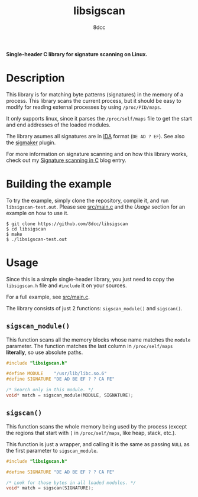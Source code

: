 #+title: libsigscan
#+options: toc:nil
#+startup: showeverything
#+author: 8dcc

*Single-header C library for signature scanning on Linux.*

#+TOC: headlines 2

* Description

This library is for matching byte patterns (signatures) in the memory of a
process. This library scans the current process, but it should be easy to modify
for reading external processes by using =/proc/PID/maps=.

It only supports linux, since it parses the =/proc/self/maps= file to get the
start and end addresses of the loaded modules.

The library asumes all signatures are in [[https://hex-rays.com/ida-pro/][IDA]] format (=DE AD ? EF=). See also the
[[https://github.com/ajkhoury/SigMaker-x64][sigmaker]] plugin.

For more information on signature scanning and on how this library works, check
out my [[https://8dcc.github.io/programming/signature-scanning.html][Signature scanning in C]] blog entry.

* Building the example

To try the example, simply clone the repository, compile it, and run
=libsigscan-test.out=. Please see [[https://github.com/8dcc/libsigscan/blob/main/src/main.c][src/main.c]] and the /Usage/ section for an example
on how to use it.

#+begin_src console
$ git clone https://github.com/8dcc/libsigscan
$ cd libsigscan
$ make
$ ./libsigscan-test.out
#+end_src

* Usage

Since this is a simple single-header library, you just need to copy the
=libsigscan.h= file and =#include= it on your sources.

For a full example, see [[https://github.com/8dcc/libsigscan/blob/main/src/main.c][src/main.c]].

The library consists of just 2 functions: =sigscan_module()= and =sigscan()=.

** =sigscan_module()=

This function scans all the memory blocks whose name matches the =module=
parameter. The function matches the last column in =/proc/self/maps= *literally*, so
use absolute paths.

#+begin_src C
#include "libsigscan.h"

#define MODULE    "/usr/lib/libc.so.6"
#define SIGNATURE "DE AD BE EF ? ? CA FE"

/* Search only in this module. */
void* match = sigscan_module(MODULE, SIGNATURE);
#+end_src

** =sigscan()=

This function scans the whole memory being used by the process (except the
regions that start with =[= in =/proc/self/maps=, like heap, stack, etc.).

This function is just a wrapper, and calling it is the same as passing =NULL= as
the first parameter to =sigscan_module=.

#+begin_src C
#include "libsigscan.h"

#define SIGNATURE "DE AD BE EF ? ? CA FE"

/* Look for those bytes in all loaded modules. */
void* match = sigscan(SIGNATURE);
#+end_src
